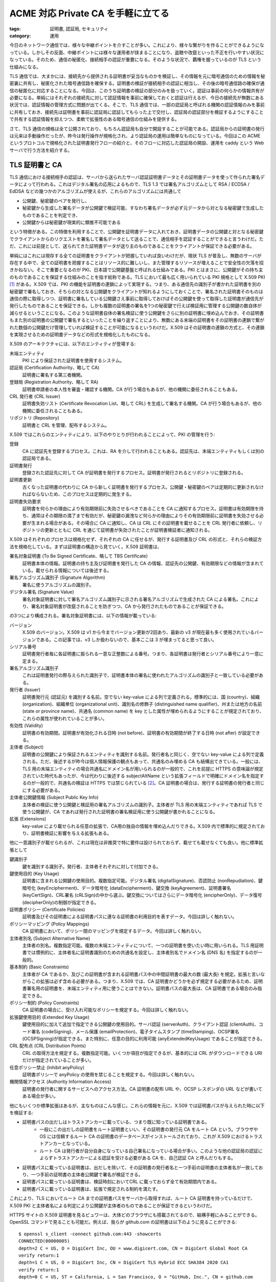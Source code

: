 ACME 対応 Private CA を手軽に立てる
=============================================

:tags: 証明書, 認証局, セキュリティ
:category: 運用

今日のネットワーク通信では、様々な中継ポイントを介すことが多い。これにより、様々な繋がりを作ることができるようになっている。しかしその反面、中継ポイントには様々な運用者が挟まることになり、盗聴や改竄といった不正を行いやすい状況になっている。そのため、通信の秘匿化、接続相手の認証が重要になる。そのような状況で、覇権を握っているのが TLS という仕組みになる。

TLS 通信では、大まかには、接続先から提供される証明書が妥当なものかを検証し、その情報を元に暗号通信のための情報を秘密裏に共有し、秘匿化された暗号通信路を確保する。証明書の検証が接続相手の認証に相当し、その後の暗号通信路の確保が通信の秘匿化に対応することになる。今回は、このうち証明書の検証の部分のみを扱っていく。認証は事前の何らかの情報共有が必要になる。単純にはそれぞれの接続先に対して認証情報を事前に確保しておくと認証は行えるが、今日の接続先が無数にある状況では、認証情報の管理方式に問題が出てくる。そこで、TLS 通信では、一部の認証局と呼ばれる機関の認証情報のみを事前に共有しておき、接続先は証明書を事前に認証局に認証してもらった上で交付し、認証局の認証部分を検証するようにすることで共有する認証情報を抑えつつ、柔軟で拡張性のある暗号通信の仕組みを提供する。

さて、TLS 通信の規格は全て公開されており、もちろん認証局も自分で開設することが可能である。認証局からの証明書の発行は元来は手動操作だったが、昨今は発行操作が規格化され、より認証局の運用は簡単なものになっている。今回はこの ACME というプロトコルで規格化された証明書発行フローの紹介と、そのフローに対応した認証局の開設、運用を caddy という Web サーバで行う方法を紹介する。

TLS 証明書と CA
----------------------

TLS 通信における接続相手の認証は、サーバから送られたサーバ認証証明書データとその証明書データを使って作られた署名データによって行われる。これはデジタル署名の応用によるもので、TLS 1.3 では署名アルゴリズムとして RSA / ECDSA / EdDSA などの幾つかのアルゴリズムが使えるが、これらのアルゴリズムには共通して

* 公開鍵、秘密鍵のペアを発行し、
* 秘密鍵から生成した署名データが公開鍵で検証可能、すなわち署名データが必ず元データから対となる秘密鍵で生成したものであることを判定でき、
* 公開鍵からは秘密鍵が現実的に類推不可能である

という特徴がある。この特徴を利用することで、公開鍵を証明書データに入れておき、証明書データの公開鍵と対となる秘密鍵でクライアントからのリクエストを署名して署名データとして送ることで、通信相手を認証することができると言うわけだ。ただ、これには前提として、送られてきた証明書データが送り主のものであることをクライアントが保証できる必要がある。

単純にはこれには現存する全ての証明書をクライアントが把握していれば良いわけだが、現状 TLS が普及し、無数のサーバが存在する中で、全ての証明書を把握することはリソース的に難しいし、また管理するリソースが増えることで安全性の欠落を招きかねない。そこで重要となるのが PKI、日本語で公開鍵基盤と呼ばれる仕組みである。PKI とはまさに、公開鍵がその持ち主のものであることを保証する仕組みのことを指す総称である。TLS において最も広く用いられている PKI 規格として X.509 PKI [#rfc-5280]_ がある。X.509 では、PKI の機能を証明書の連鎖によって実現する。つまり、ある通信先の識別子が書かれた証明書を別の秘密鍵で署名しておき、そちらの対となる公開鍵をクライアントが知れるようにしておくことで、署名された証明書そのものは通信の際に取得しつつ、証明書に署名している公開鍵さえ事前に取得しておけばその公開鍵を使って取得した証明書が通信先が発行したものであることを保証できる。しかも複数の証明書の署名を1つの秘密鍵で行えば検証用に管理する公開鍵の数自体が減らせるということになる。このような証明書自体の署名検証に使う公開鍵をさらに別の証明書に埋め込んでおき、その証明書もまた別の証明書の公開鍵で署名するといったことを繰り返すことにより、無数にある末端の証明書をその証明書の連鎖で繋がれた数個の公開鍵だけ管理していれば検証することが可能になるというわけだ。X.509 はその証明書の連鎖の方式と、その連鎖を実現させるための証明書データなどの形式を規格化したものになる。

X.509 のアーキテクチャには、以下のエンティティが登場する:

末端エンティティ
    PKI により保証された証明書を使用するシステム。

認証局 (Certification Authority、略して CA)
    証明書に署名する第三者機関。

登録局 (Registration Authority、略して RA)
    証明書申請者の本人性を審査・確認する機関。CA が行う場合もあるが、他の機関に委任されることもある。

CRL 発行者 (CRL Issuer)
    証明書失効リスト (Certificate Revocation List、略して CRL) を生成して署名する機関。CA が行う場合もあるが、他の機関に委任されることもある。

リポジトリ (Repository)
    証明書と CRL を管理、配布するシステム。

X.509 ではこれらのエンティティにより、以下のやりとりが行われることによって、PKI の管理を行う:

登録
    CA に認証先を登録するプロセス。これは、RA を介して行われることもある。認証先は、末端エンティティもしくは別の認証局である。

証明書発行
    登録された認証先に対して CA が証明書を発行するプロセス。証明書が発行されるとリポジトリに登録される。

証明書更新
    古くなった証明書の代わりに CA から新しく証明書を発行するプロセス。公開鍵・秘密鍵のペアは定期的に更新されなければならないため、このプロセスは定期的に発生する。

証明書失効要求
    証明書を何らかの理由により有効期限前に失効させるべきであることを CA に通知するプロセス。証明書は有効期限を持ち、通常はその期限の満了まで有効だが、秘密鍵の漏洩など何らかの理由によりその有効期限前に証明書を失効させる必要が生まれる場合がある。その場合に CA に通知し、CA は CRL にその証明書を載せることを CRL 発行者に依頼し、リポジトリの更新とともに CRL を通じて証明書が失効されたことが証明書検証者に通知される。

X.509 はそれぞれのプロセスは規格化せず、それぞれの CA に任せるが、発行する証明書及び CRL の形式と、それらの検証方法を規格化している。まずは証明書の構造から見ていく。X.509 証明書は、

署名対象証明書 (To Be Signed Certificate、略して TBS Certificate)
    証明書本体の情報。証明書の持ち主及び証明書を発行した CA の情報、認証先の公開鍵、有効期限などの情報が含まれている。載せられる情報については後述する。

署名アルゴリズム識別子 (Signature Algorithm)
    署名に使うアルゴリズムの識別子。

デジタル署名 (Signature Value)
    署名対象証明書に対して署名アルゴリズム識別子に示される署名アルゴリズムで生成された CA による署名。これにより、署名対象証明書が改竄されることを防ぎつつ、CA から発行されたものであることが保証できる。

の3つにより構成される。署名対象証明書には、以下の情報が載っている:

バージョン
    X.509 のバージョン。X.509 は v1 から今までバージョン更新が2回あり、最新の v3 が現在最も多く使用されているバージョンである。この記事では、v3 しか扱わないので、基本ここは 3 が埋まってると思って良い。

シリアル番号
    証明書発行者毎に各証明書に振られる一意な正整数による番号。つまり、各証明書は発行者とシリアル番号により一意に定まる。

署名アルゴリズム識別子
    これは証明書発行の際与えられた識別子で、証明書本体の署名に使われたアルゴリズムの識別子と一致している必要がある。

発行者 (Issuer)
    証明書発行元 (認証元) を識別する名前。空でない key-value による列で定義される。標準的には、国 (country)、組織 (organization)、組織単位 (organizational unit)、識別名の修飾子 (distinguished name qualifier)、州または地方の名前 (state or province name)、共通名 (common name) を key とした属性が埋められるようにすることが規定されており、これらの属性が使われていることが多い。

有効性 (Validity)
    証明書の有効期間。証明書が有効化される日時 (not before)、証明書の有効期間が終了する日時 (not after) が設定できる。

主体者 (Subject)
    証明書の公開鍵により保証されるエンティティを識別する名前。発行者名と同じく、空でない key-value による列で定義される。ただ、後述するが昨今は個人情報保護の観点もあって、共通名のみ埋める CA も結構出てきている。一般には、TLS 用の末端エンティティの場合共通名にドメイン名が用いられるのが一般的で、これを前提に HTTPS の意味論が規定されていた時代もあったが、今は代わりに後述する subjectAltName という拡張フィールドで明確にドメイン名を指定するのが一般的で、共通名の検証は HTTPS では禁じられている [#rfc-6125-sec6.4.4]_。CA 証明書の場合は、発行する証明書の発行者と同じにする必要がある。

主体者公開鍵情報 (Subject Public Key Info)
    主体者の検証に使う公開鍵と検証用の署名アルゴリズムの識別子。主体者が TLS 用の末端エンティティであれば TLS で使う公開鍵が、CA であれば発行された証明書の署名検証用に使う公開鍵が書かれることになる。

拡張 (Extensions)
    key-value により載せられる任意の拡張で、CA用の独自の情報を埋め込んだりできる。X.509 内で標準的に規定されており、証明書検証に影響を与える拡張もある。

他に一意識別子が載せられるが、これは現在は非推奨で特に要件は設けられておらず、載せても載せなくても良い。他に標準拡張として

鍵識別子
    鍵を識別する識別子。発行者、主体者それぞれに対して付加できる。

鍵使用目的 (Key Usage)
    証明書に含まれる公開鍵の使用目的。複数指定可能。デジタル署名 (digitalSignature)、否認防止 (nonRepudiation)、鍵暗号化 (keyEncipherment)、データ暗号化 (dataEncipherment)、鍵交換 (keyAgreement)、証明書署名 (keyCertSign)、CRL署名 (cRLSign)の中から選ぶ。鍵交換についてはさらにデータ暗号化 (encipherOnly)、データ復号 (decipherOnly)の制御が指定できる。

証明書ポリシー (Certificate Policies)
    証明書及びその証明書による証明書パスに連なる証明書の利用目的を表すデータ。今回は詳しく触れない。

ポリシーマッピング (Policy Mappings)
    CA 証明書において、ポリシー間のマッピングを規定するデータ。今回は詳しく触れない。

主体者別名 (Subject Alternative Name)
    主体者の別名。複数指定可能。複数の末端エンティティについて、一つの証明書を使いたい時に用いられる。TLS 用証明書では慣例的に、主体者名に証明書識別のための共通名を設定し、主体者別名でドメイン名 (DNS 名) を指定するのが一般的。

基本制約 (Basic Constraints)
    主体者が CA であるか、及びこの証明書が含まれる証明書パス中の中間証明書の最大の数 (最大長) を規定。拡張と言いながらこの拡張は必ず含める必要がある。つまり、X.509 では、CA 証明書かどうかを必ず規定する必要があるため、証明書署名用の証明書を、末端エンティティ用に使うことはできない。証明書パスの最大長は、CA 証明書である場合のみ指定できる。

ポリシー制約 (Policy Constraints)
    CA 証明書の場合に、受け入れ可能なポリシーを規定する。今回は詳しく触れない。

拡張鍵使用目的 (Extended Key Usage)
    鍵使用目的に加えて追加で指定できる公開鍵の使用目的。サーバ認証 (serverAuth)、クライアント認証 (clientAuth)、コード署名 (codeSigning)、メール保護 (emailProtection)、電子タイムスタンプ (timeStamping)、OCSP署名 (OCSPSigning)が指定できる。また特別に、任意の目的に利用可能 (anyExtendedKeyUsage) であることが指定できる。

CRL 配布点 (CRL Distribution Points)
    CRL の取得方法を規定する。複数指定可能。いくつか項目が指定できるが、基本的には CRL がダウンロードできる URI だけが指定されていることが多い。

任意ポリシー禁止 (Inhibit anyPolicy)
    証明書ポリシーで anyPolicy の使用を禁じることを規定する。今回は詳しく触れない。

機関情報アクセス (Authority Information Access)
    証明書の発行者に関するサービスへのアクセス方法。CA 証明書の配布 URL や、OCSP レスポンダの URL などが書いてある場合が多い。

他にもいくつか標準拡張はあるが、主なものはこんな感じ。これらの情報を元に、X.509 では証明書パスが与えられた時に以下を検証する:

* 証明書パスの出だしはトラストアンカーに載っている、つまり既に知っている証明書である。
    * 一般にこの出だしの証明書をルート証明書といい、その証明書の発行元 CA をルート CA という。ブラウザや OS には信頼するルート CA の証明書のデータベースがインストールされており、これが X.509 におけるトラストアンカーとなっている。
    * ルート CA は発行者が自分自身になっている自己署名になっている場合が多い。このような他の認証局の認証によらずトラストアンカーによる認証を受ける必要がある CA を、自己認証 CA と呼んだりもする。
* 証明書パスに載っている証明書は、出だしを除いて、その証明書の発行者名と一つ手前の証明書の主体者名が一致しており、一つ手前の証明書の主体者公開鍵で署名が検証できる。
* 証明書パスに載っている証明書は、検証時刻においてCRL に載っておらず全て有効期間内である。
* 証明書パスに載っている証明書は、拡張で規定される制約を満たす。

これにより、TLS においてルート CA までの証明書パスをサーバから取得すれば、ルート CA 証明書を持っているだけで、X.509 PKI と主体者名による判定により公開鍵が主体者のものであることが保証できるというわけだ。

HTTPS サイトの X.509 証明書を見るビュワーは、大体どのブラウザにも搭載されてるので、結構手軽にみることができる。OpenSSL コマンドで見ることも可能だ。例えば、我らが github.com の証明書は以下のように見ることができる::

    $ openssl s_client -connect github.com:443 -showcerts
    CONNECTED(00000005)
    depth=2 C = US, O = DigiCert Inc, OU = www.digicert.com, CN = DigiCert Global Root CA
    verify return:1
    depth=1 C = US, O = DigiCert Inc, CN = DigiCert TLS Hybrid ECC SHA384 2020 CA1
    verify return:1
    depth=0 C = US, ST = California, L = San Francisco, O = "GitHub, Inc.", CN = github.com
    verify return:1
    write W BLOCK
    ---
    Certificate chain
    0 s:/C=US/ST=California/L=San Francisco/O=GitHub, Inc./CN=github.com
    i:/C=US/O=DigiCert Inc/CN=DigiCert TLS Hybrid ECC SHA384 2020 CA1
    -----BEGIN CERTIFICATE-----
    MIIFajCCBPGgAwIBAgIQDNCovsYyz+ZF7KCpsIT7HDAKBggqhkjOPQQDAzBWMQsw
    CQYDVQQGEwJVUzEVMBMGA1UEChMMRGlnaUNlcnQgSW5jMTAwLgYDVQQDEydEaWdp
    Q2VydCBUTFMgSHlicmlkIEVDQyBTSEEzODQgMjAyMCBDQTEwHhcNMjMwMjE0MDAw
    MDAwWhcNMjQwMzE0MjM1OTU5WjBmMQswCQYDVQQGEwJVUzETMBEGA1UECBMKQ2Fs
    aWZvcm5pYTEWMBQGA1UEBxMNU2FuIEZyYW5jaXNjbzEVMBMGA1UEChMMR2l0SHVi
    LCBJbmMuMRMwEQYDVQQDEwpnaXRodWIuY29tMFkwEwYHKoZIzj0CAQYIKoZIzj0D
    AQcDQgAEo6QDRgPfRlFWy8k5qyLN52xZlnqToPu5QByQMog2xgl2nFD1Vfd2Xmgg
    nO4i7YMMFTAQQUReMqyQodWq8uVDs6OCA48wggOLMB8GA1UdIwQYMBaAFAq8CCkX
    jKU5bXoOzjPHLrPt+8N6MB0GA1UdDgQWBBTHByd4hfKdM8lMXlZ9XNaOcmfr3jAl
    BgNVHREEHjAcggpnaXRodWIuY29tgg53d3cuZ2l0aHViLmNvbTAOBgNVHQ8BAf8E
    BAMCB4AwHQYDVR0lBBYwFAYIKwYBBQUHAwEGCCsGAQUFBwMCMIGbBgNVHR8EgZMw
    gZAwRqBEoEKGQGh0dHA6Ly9jcmwzLmRpZ2ljZXJ0LmNvbS9EaWdpQ2VydFRMU0h5
    YnJpZEVDQ1NIQTM4NDIwMjBDQTEtMS5jcmwwRqBEoEKGQGh0dHA6Ly9jcmw0LmRp
    Z2ljZXJ0LmNvbS9EaWdpQ2VydFRMU0h5YnJpZEVDQ1NIQTM4NDIwMjBDQTEtMS5j
    cmwwPgYDVR0gBDcwNTAzBgZngQwBAgIwKTAnBggrBgEFBQcCARYbaHR0cDovL3d3
    dy5kaWdpY2VydC5jb20vQ1BTMIGFBggrBgEFBQcBAQR5MHcwJAYIKwYBBQUHMAGG
    GGh0dHA6Ly9vY3NwLmRpZ2ljZXJ0LmNvbTBPBggrBgEFBQcwAoZDaHR0cDovL2Nh
    Y2VydHMuZGlnaWNlcnQuY29tL0RpZ2lDZXJ0VExTSHlicmlkRUNDU0hBMzg0MjAy
    MENBMS0xLmNydDAJBgNVHRMEAjAAMIIBgAYKKwYBBAHWeQIEAgSCAXAEggFsAWoA
    dwDuzdBk1dsazsVct520zROiModGfLzs3sNRSFlGcR+1mwAAAYZQ3Rv6AAAEAwBI
    MEYCIQDkFq7T4iy6gp+pefJLxpRS7U3gh8xQymmxtI8FdzqU6wIhALWfw/nLD63Q
    YPIwG3EFchINvWUfB6mcU0t2lRIEpr8uAHYASLDja9qmRzQP5WoC+p0w6xxSActW
    3SyB2bu/qznYhHMAAAGGUN0cKwAABAMARzBFAiAePGAyfiBR9dbhr31N9ZfESC5G
    V2uGBTcyTyUENrH3twIhAPwJfsB8A4MmNr2nW+sdE1n2YiCObW+3DTHr2/UR7lvU
    AHcAO1N3dT4tuYBOizBbBv5AO2fYT8P0x70ADS1yb+H61BcAAAGGUN0cOgAABAMA
    SDBGAiEAzOBr9OZ0+6OSZyFTiywN64PysN0FLeLRyL5jmEsYrDYCIQDu0jtgWiMI
    KU6CM0dKcqUWLkaFE23c2iWAhYAHqrFRRzAKBggqhkjOPQQDAwNnADBkAjAE3A3U
    3jSZCpwfqOHBdlxi9ASgKTU+wg0qw3FqtfQ31OwLYFdxh0MlNk/HwkjRSWgCMFbQ
    vMkXEPvNvv4t30K6xtpG26qmZ+6OiISBIIXMljWnsiYR1gyZnTzIg3AQSw4Vmw==
    -----END CERTIFICATE-----
    1 s:/C=US/O=DigiCert Inc/CN=DigiCert TLS Hybrid ECC SHA384 2020 CA1
    i:/C=US/O=DigiCert Inc/OU=www.digicert.com/CN=DigiCert Global Root CA
    -----BEGIN CERTIFICATE-----
    ...
    -----END CERTIFICATE-----
    ---
    Server certificate
    subject=/C=US/ST=California/L=San Francisco/O=GitHub, Inc./CN=github.com
    issuer=/C=US/O=DigiCert Inc/CN=DigiCert TLS Hybrid ECC SHA384 2020 CA1
    ---
    No client certificate CA names sent
    Server Temp Key: ECDH, X25519, 253 bits
    ---
    SSL handshake has read 2801 bytes and written 351 bytes
    ---
    New, TLSv1/SSLv3, Cipher is AEAD-CHACHA20-POLY1305-SHA256
    ...
    ---
    read R BLOCK
    read R BLOCK
    ^D

この場合の証明書パスは

::

    depth=2 C = US, O = DigiCert Inc, OU = www.digicert.com, CN = DigiCert Global Root CA
    verify return:1
    depth=1 C = US, O = DigiCert Inc, CN = DigiCert TLS Hybrid ECC SHA384 2020 CA1
    verify return:1
    depth=0 C = US, ST = California, L = San Francisco, O = "GitHub, Inc.", CN = github.com
    verify return:1

になっており、それぞれの depth に続く key-value が主体者名を表す。ルート CA が DigiCert のもので、そこから DigiCert TLS CA 用の証明書が発行され、さらに DigiCert TLS CA から github.com の末端エンティティ証明書が発行されている。ルート CA と末端エンティティの間の証明書を持つ CA を中間 CA と呼んだりする。今回は中間 CA 一つの証明書が 3 つ連なる証明書パスとなっている。 ``-----BEGIN CERTIFICATE-----``、 ``-----END CERTIFICATE-----`` で囲まれたデータが証明書データになる。証明書データは、ASN.1 という表現により規定されてるのだが、その符号化方式は幾つかある。一般的にはバイナリ表現として DER、表示用の表現として DER を Base64 エンコードする符号化形式 PEM が一般に用いられている。TLS では DER でやりとりが行われ、OpenSSL コマンドはそれを PEM 形式で表示しているというわけだ。この符号化されたデータの中身を見たい場合は、証明書データを以下の要領で OpenSSL に食わしてやれば良い::

    $ cat github.com.pem
    -----BEGIN CERTIFICATE-----
    MIIFajCCBPGgAwIBAgIQDNCovsYyz+ZF7KCpsIT7HDAKBggqhkjOPQQDAzBWMQsw
    ...
    -----END CERTIFICATE-----
    $ openssl x509 -in github.com.pem -text -noout
    Certificate:
        Data:
            Version: 3 (0x2)
            Serial Number:
                0c:d0:a8:be:c6:32:cf:e6:45:ec:a0:a9:b0:84:fb:1c
        Signature Algorithm: ecdsa-with-SHA384
            Issuer: C=US, O=DigiCert Inc, CN=DigiCert TLS Hybrid ECC SHA384 2020 CA1
            Validity
                Not Before: Feb 14 00:00:00 2023 GMT
                Not After : Mar 14 23:59:59 2024 GMT
            Subject: C=US, ST=California, L=San Francisco, O=GitHub, Inc., CN=github.com
            Subject Public Key Info:
                Public Key Algorithm: id-ecPublicKey
                    Public-Key: (256 bit)
                    pub:
                        04:a3:a4:03:46:03:df:46:51:56:cb:c9:39:ab:22:
                        cd:e7:6c:59:96:7a:93:a0:fb:b9:40:1c:90:32:88:
                        36:c6:09:76:9c:50:f5:55:f7:76:5e:68:20:9c:ee:
                        22:ed:83:0c:15:30:10:41:44:5e:32:ac:90:a1:d5:
                        aa:f2:e5:43:b3
                    ASN1 OID: prime256v1
                    NIST CURVE: P-256
            X509v3 extensions:
                X509v3 Authority Key Identifier:
                    keyid:0A:BC:08:29:17:8C:A5:39:6D:7A:0E:CE:33:C7:2E:B3:ED:FB:C3:7A

                X509v3 Subject Key Identifier:
                    C7:07:27:78:85:F2:9D:33:C9:4C:5E:56:7D:5C:D6:8E:72:67:EB:DE
                X509v3 Subject Alternative Name:
                    DNS:github.com, DNS:www.github.com
                X509v3 Key Usage: critical
                    Digital Signature
                X509v3 Extended Key Usage:
                    TLS Web Server Authentication, TLS Web Client Authentication
                X509v3 CRL Distribution Points:

                    Full Name:
                    URI:http://crl3.digicert.com/DigiCertTLSHybridECCSHA3842020CA1-1.crl

                    Full Name:
                    URI:http://crl4.digicert.com/DigiCertTLSHybridECCSHA3842020CA1-1.crl

                X509v3 Certificate Policies:
                    Policy: 2.23.140.1.2.2
                    CPS: http://www.digicert.com/CPS

                Authority Information Access:
                    OCSP - URI:http://ocsp.digicert.com
                    CA Issuers - URI:http://cacerts.digicert.com/DigiCertTLSHybridECCSHA3842020CA1-1.crt

                X509v3 Basic Constraints:
                    CA:FALSE
                1.3.6.1.4.1.11129.2.4.2:
    ......-....c.K..6.!...;`Z#.)N.3GJr...F..m..%......QG..P..+.....G0E. .<`2~ Q....}M...H.FWk..72O%.6....!...~.|..&6..[...Y.b .mo..
        Signature Algorithm: ecdsa-with-SHA384
            30:64:02:30:04:dc:0d:d4:de:34:99:0a:9c:1f:a8:e1:c1:76:
            5c:62:f4:04:a0:29:35:3e:c2:0d:2a:c3:71:6a:b5:f4:37:d4:
            ec:0b:60:57:71:87:43:25:36:4f:c7:c2:48:d1:49:68:02:30:
            56:d0:bc:c9:17:10:fb:cd:be:fe:2d:df:42:ba:c6:da:46:db:
            aa:a6:67:ee:8e:88:84:81:20:85:cc:96:35:a7:b2:26:11:d6:
            0c:99:9d:3c:c8:83:70:10:4b:0e:15:9b

ACME による証明書発行
-------------------------

さて、X.509 PKI により、認証局の運営とそこから発行された証明書の管理がちゃんとできれば、技術的に TLS 通信の前提となる PKI の機能を実現できることは分かった。ただ問題は、認証局の運営をどうするかである。ここら辺は長年そこまで厳密な規格はなされておらず、各 CA がブラウザなどの要望を踏みながら各自が手続きを整備している。一般的なフローは、

1. 証明書に載せる公開鍵、主体者名などの情報が書かれた証明書署名要求 (Certificate Signing Request、略して CSR) を作成
2. CA に CSR と本人確認情報などを渡す
3. CA (RA に委任している場合は RA) はドメインの所有者であることや本人確認情報などの審査を行う
4. 審査が通ったら CSR を元に証明書を発行

という感じだ。審査内容は、CA によってまちまちだが、主要な CA・ブラウザにより構成された CA/Browser Forum である程度の基準値が設けられており [#cabforum-servercert]_、以下の区分がある:

ドメイン認証 (Domain Validated)
    エンティティのドメインを、証明書署名要求者が所有していることが確認された証明書。そのドメインにメールを送る、トークンを TXT レコードで設定するなど確認方法はいくつかある。

実在組織認証 (Organization Validated)
    主体者名に指定された組織が実在し、そのエンティティを所有していることが確認された証明書。

実在個人認証 (Individual Validated)
    主体者名に指定された個人が実在し、そのエンティティを所有していることが確認された証明書。

拡張認証 (Extended Validated)
    CA/Browser Forum の最初の仕事で、標準化された法的な実在性確認などを含む認証プロセスを通して主体者が確認された証明書。

ここら辺は色々歴史的な紆余曲折があり、ドメイン認証は PKI としての機能には沿ったもので運用コストも安い反面ドメインを持っていれば誰でも取れるためフィッシングの温床になり、それを問題視して拡張認証が生まれたが、世の中の人はサイトの所有者情報をそこまでちゃんと見ていないことが分かって実はフィッシング対策にそれほどならなかったなど、まあ色々ある。最近の潮流としては、主体者情報に組織、個人の情報を含める場合はちゃんと実在認証をやる、PKI 技術にただ乗っかりたい場合は主体者情報はその証明書を使用するエンティティを識別できる情報を共通名に入れるだけにしておいて、ドメイン認証は最低限やるが、実在確認までは必要ないといった感じに落ち着いてきたように思う。さて、その潮流において、ドメイン認証だけであれば別に大層なことをやる必要はなく、手続きをサーバ間のやり取りのみで自動化できる。そのような中で生まれたのが Let's Encrypt というサービスである。Let's Encrypt はドメイン認証証明書の発行手続きを完全自動化することで、CA 業務コストをサーバ管理のみにし、TLS を無償で使用できるようにすることを目指したサービスである。そして、このサービス提供の中で生み出され規格化された証明書自動管理プロトコルが Automatic Certificate Management Environment、略して ACME になる。

ACME は HTTPS 上でサーバ-クライアントが JSON POST で話す割と今時のプロトコルで、

アカウント作成
    サービス規約に同意し、CA のサービスを受け取る、クライアントのユーザ単位リソースを作成する。

証明書の注文
    証明書が必要なことを CA に伝え、発行手続きを開始する。

識別子の承認
    CA から証明書発行に必要な認証手続きを受ける。

証明書の発行
    注文して認証された証明書を取得する。

証明書の失効
    証明書を有効期間前に失効させたい旨を CA に伝える。

の機能をサポートしている。初めて証明書を発行するまでの流れは以下のようになる:

1. アカウント作成
    * このステップでは、証明書を管理するためのサービスユーザ単位を発行する。
    * クライアントは、認証兼リクエスト署名検証用の公開鍵、サービス規約への同意の意思と、連絡先などの情報をサーバに渡すと、サーバからアカウントIDが発行される。
    * クライアントは発行されたアカウント ID と秘密鍵を保存しておき、この後の手順では ID と秘密鍵から生成された署名をリクエストに含めるようにする。
2. 証明書の注文
    * このステップでは、要求される証明書の識別子の認証と証明書発行の手続きに入る。
    * クライアントは発行したい証明書の主体者識別子をサーバに送り、サーバは認証手続きを開始し、クライアントに認証状態を取得できる URL と証明書発行手続きに進む URL を返す。
    * 識別子の認証は単体で事前に行うこともできる。
    * 識別子自体は、現在はドメイン名のみ対応している。これについては詳しくは後述する。
3. 識別子の承認
    * このステップでは、識別子が指し示すエンティティがクライアントから制御できること、つまりアカウントに所有されていることを確認する。
    * クライアントは、認証状態を確認する URL から課題を取得し、課題への対応の準備ができたらサーバに通知する。サーバは課題への対応を確認し、識別子の承認を行う。クライアントは承認が行われるまで認証状態をポーリングしながら待つ。
    * 課題の方式は現在 HTTP 検証、DNS 検証の2つがある。これについては後述する。
4. 証明書の発行
    * このステップでは、承認済みの識別子に対して証明書を発行する。
    * クライアントは、証明書発行手続き用の URL から CSR をサーバに送り、サーバはその識別子が承認済みであること、CSR の内容が許容可能であることを確認し、証明書ダウンロード用 URL を返す。

証明書の更新時はアカウント作成を除くステップを繰り返す。これにより、クライアント-サーバ間の HTTPS でのやり取りのみで CA から証明書を受け取ることができる。

さて、後回しにした識別子の認証だが、ACME では現状認証方式としてドメイン認証のみ対応している。ただ、プロトコル自体は組織認証、拡張認証などにも対応できるよう設計されており、将来的にはそれらのサポートもされるかもしれない。ドメイン認証は、HTTP による検証と DNS による検証の2通りに対応している。HTTP 検証では、課題として受け取ったトークンとアカウントに紐づく鍵のフィンガープリントを ``http://<domain>/.well-known/acme-challenge/<token>`` にデプロイできることにより、そのドメインがアカウントに所有されているとみなす。DNS 検証では、 ``_acme-challenge`` サブドメイン、つまり ``_acme-challenge.<domain>`` の TXT レコードに、トークンとアカウントに紐づく鍵のフィンガープリントをデプロイできることにより、そのドメインがアカウントに所有されているとみなす。この部分のデプロイをクライアントが自動化できれば、検証も自動化することができる。

Caddy で CA を立てる
----------------------------

さて、ここまでで X.509 PKI における CA の役割、ACME による CA と末端エンティティとのやり取りの自動化について見てきた。では、実際に世の中でどう運用されているかだが、まず ACME クライアントの有名どころが `Certbot <https://github.com/certbot/certbot>`_ で、ACME サーバとのやり取りと CSR の生成はもちろん、HTTP 検証に必要な項目を Web サーバにデプロイするところまでこなしてくれたり、有効期限によって証明書の再発行を制御する機構なども入っており、結構便利。Let's Encrypt 利用時はお馴染みという感じだろう。Certbot は接続先の ACME サーバとして Let's Encrypt をデフォルトで使うが、接続先をカスタマイズすることもできる。なので手元で ACME サーバを立てて、証明書を ACME 経由で作ることもできる。ACME 対応の CA は Let's Encrypt が自身が使っている `Boulder <https://github.com/letsencrypt/boulder>`_ という CA の実装を公開している。他にも `smallstep CA <https://smallstep.com/docs/step-ca/#introduction-to-step-ca>`_ というミニマルな実装がある。CA としての機能は欠けてるものも多いが最低限のものは揃ってる。今回紹介する `Caddy <https://caddyserver.com/>`_ はバックエンドで `smallstep CA`_ を使っている。

さて、今回紹介する Private CA は、Certbot をクライアントに使って、ACME サーバは `Caddy`_ という Web サーバで立てる方法だ。 `Caddy`_ を使う場合、OCSP レスポンダは諦める必要があるが、まあかなり小規模な常時 TLS 環境を手元で作りたいとかなら、割と手軽でそこまで困らないかなという感じ。 `Caddy`_ は割と面白い機能を持った Web サーバで、ACME クライアントの機能を備えて自動で証明書を取得したり更新してくれたり、Private CA を立ててそこから証明書を自動で発行して使ったりしてくれる。さらに、Private CA に対して ACME サーバを立てる機能も持っている。今回はこの機能を使っていく。

caddy のインストールは、https://caddyserver.com/docs/install に書いてある手順でできる。Debian なら、

::

    $ sudo apt install -y debian-keyring debian-archive-keyring apt-transport-https
    $ curl -1sLf 'https://dl.cloudsmith.io/public/caddy/stable/gpg.key' | sudo gpg --dearmor -o /usr/share/keyrings/caddy-stable-archive-keyring.gpg
    $ curl -1sLf 'https://dl.cloudsmith.io/public/caddy/stable/debian.deb.txt' | sudo tee /etc/apt/sources.list.d/caddy-stable.list
    $ sudo apt update
    $ sudo apt install caddy

の手順でリポジトリ追加してパッケージインストール可能。結構お手軽。Docker image もである: https://hub.docker.com/_/caddy

設定ファイルは ``/etc/caddy/Caddyfile`` にある。ドキュメントは https://caddyserver.com/docs/caddyfile。入れておくといい設定は、以下::

    {
        auto_https disable_redirects
        skip_install_trust
    }

1つ目は勝手に HTTP サーバが立つのを無効化する設定。Caddy はデフォルトで全てのサイトを HTTPS でサービングし、HTTP には HTTPS へのリダイレクトサーバを立てる。ドメインを指定する場合 Let's Encrypt から証明書を発行、IP アドレスを指定する場合自己署名証明書を発行する。ただ、勝手に 80 ポート占有されるのは微妙なので、リダイレクトの方は無効化しておく。2つ目は、Private CA のルート証明書を Java のトラストアンカーや ca-certificates に加えてくるおせっかい機能を止める。

Private CA の設定は、pki オプションで指定できる::

    {
        pki {
            ca local {
                root_cn "My Local CA - 2023 ECC Root"

                intermediate_lifetime 30d

                root {
                    cert /etc/pki/caddy/ca/local/root.crt
                    key /etc/pki/caddy/ca/local/root.key
                }
            }
        }
    }

``root_cn`` オプションはルート証明書の共通名を指定する。 ``intermediate_lifetime`` は中間証明書の有効期間を 30 日に伸ばす。デフォルトは 7 日。ま、基本デフォルトの期間から変えなくていいと思う。root.cert / root.key はルート証明書とその秘密鍵のファイルを指定している。指定しない場合は自動生成してくれる。証明書の生成は、以下の要領でできる::

    $ cat > cacert.cnf
    [ req ]
    distinguished_name  = req_distinguished_name
    req_extensions      = req_ext
    default_md          = sha512

    [ req_distinguished_name ]
    commonName                      = Common Name
    commonName_default              = My Local CA - 2023 ECC Root

    [ req_ext ]
    subjectKeyIdentifier    = hash
    authorityKeyIdentifier  = keyid:always, issuer:always
    basicConstraints        = critical, CA:TRUE, pathlen:1
    keyUsage                = critical, cRLSign, keyCertSign
    $ openssl req -config cacert.cnf \
        -x509 \
        -newkey EC \
        -pkeyopt ec_paramgen_curve:secp384r1 \
        -pkeyopt ec_param_enc:named_curve \
        -days 3600 \
        -out /etc/pki/caddy/ca/local/root.crt \
        -passout 'pass:'
        -keyout /etc/pki/caddy/ca/local/root.key

これによりルート証明書を永続化しつつ、他のサーバに配布してトラストアンカーに入れておけば、Private CA から発行された証明書で HTTPS サーバを立てて通信できる。Caddy で ACME サーバを立てるには、以下の設定を ``Caddyfile`` に追加する::

    acme.mylocal.domain:6100 {
        tls internal

        acme_server {
            ca local
            lifetime 10d
        }
    }

これにより、6100 ポートからの acme.mylocal.domain ホストへのリクエストは ACME サーバで受けるようにできる。 ``tls internal`` は Private CA から発行された証明書を使う設定になる。この ACME サーバは Private CA から10日有効の証明書を発行する。デフォルトは 12 時間。流石に 12 時間は短いと思うが、基本 2 日以内にはしとく方がいいだろう。

この ACME サーバから nginx 向けに Certbot を使って証明書を発行してみる。まず、Certbot と Nginx をインストールする。Debian なら、

::

    apt install -y nginx certbot

で入る。まず、Nginx の方で、Certbot の Web ルートをサービングする HTTP サーバを立てる:

.. code-block:: nginx

    server {
        listen 80;
        listen [::]:80;

        server_name _;

        location /.well-known/acme-challenge/ {
            allow all;
            root /var/www/certbot/;
            default_type "text/plain";
            try_files $uri =404;
        }

        location / {
            return 301 https://$host$request_uri;
        }
    }

次に certbot で証明書を発行する::

    env REQUESTS_CA_BUNDLE=/etc/pki/caddy/ca/local/root.crt \
        certbot certonly
        --server https://acme.mylocal.domain:6100/acme/local/directory
        --webroot --webroot-path /var/www/certbot
        --domain www.mylocal.domain
        --email contact@myemail.domain
        --agree-tos
        --no-eff-email

``REQUESTS_CA_BUNDLE`` は Python の環境変数で、トラストアンカーとなるルート証明書のバンドルファイルのパスを指定できる。今回は Private CA のルート証明書を指定している。 ``--server`` には、ACME サーバのディレクトリパスを指定する。デフォルトは、Let's Encrypt の https://acme-v02.api.letsencrypt.org/directory が使われているが、今回は Caddy の ACME サーバの URL を使っている。Caddy の場合、ルートパスは、 ``/acme/<CA name>/directory`` になる。webroot はトークンファイルをデプロイして HTTP サーバにそれをサーブしてもらい、HTTP 検証で課題をこなすモードで、 ``/var/www/cerbot`` にトークンファイルが置かれるのでそれを Nginx が ACME サーバに返すことで識別子の承認を得る。 ``agree-tos`` はサービス利用規約に同意するフラグで、 ``--no-eff-mail`` は指定したメールアドレスで電子フロンティア財団からのニュースを購読しないフラグ。これで、ドメイン設定などをちゃんとしていれば、 ``/etc/letsencrypt/live/www.mylocal.domain`` に証明書と秘密鍵などが発行される。

後は、nginx 側で HTTPS サーバに証明書を設定すればよい:

.. code-block:: nginx

    server {
        listen 443 ssl http2;
        listen [::]:443 ssl http2;

        server_name www.mylocal.domain;

        ssl_certificate         /etc/letsencrypt/live/www.mylocal.domain/fullchain.pem;
        ssl_certificate_key     /etc/letsencrypt/live/www.mylocal.domain/privkey.pem;
        ssl_trusted_certificate /etc/letsencrypt/live/www.mylocal.domain/chain.pem;

        add_header Strict-Transport-Security  "max-age=63072000; includeSubDomains" always;
        add_header X-Frame-Options            "SAMEORIGIN"                          always;
        add_header X-Content-Type-Options     "nosniff"                             always;
        add_header X-XSS-Protection           "1; mode=block"                       always;

        location / {
            return 200 "OK";
        }
    }

証明書は定期的に更新する必要がある。特に ACME では、自動で管理できる分発行される証明書の有効期間が短くしてあることが多い。Private CA なら尚更、管理をルーズにする分有効期間は短くしておく方がいいだろう。さて、有効期間を短くする場合、手動での更新とかやってられないので、証明書更新の自動化が必要になってくるだろう。Debian の Certbot パッケージはデフォルトで weekly で全部の証明書更新をかける timer を入れてくれる。ただ、今回は weekly じゃ追いつかないのとルート証明書の指定が必要なので、自分で timer を書くのが良いだろう。まず、systemd oneshot service を以下の感じで書く:

.. code-block:: ini

    [Unit]
    Description=certbot renew service for www.mylocal.domain

    [Service]
    Type=oneshot
    Environment=REQUESTS_CA_BUNDLE=/etc/pki/caddy/ca/local/root.crt
    ExecStart=certbot renew \
        --cert-name www.mylocal.domain \
        --post-hook 'systemctl reload nginx'

これを ``/etc/systemd/system/certbot_renew_www.mylocal.domain.service`` におく。後はこの service を呼び出す systemd timer を以下の感じで書く:

.. code-block:: ini

    [Unit]
    Description=certbot renew timer for www.mylocal.domain
    ConditionPathExists=/etc/letsencrypt/live/www.mylocal.domain/fullchain.pem

    [Timer]
    OnCalendar=daily
    Persistent=true

    [Install]
    WantedBy=timers.target

これを ``/etc/systemd/system/certbot_renew_www.mylocal.domain.timer`` におく。後は、 ``systemctl start certbot_renew_www.mylocal.domain.timer`` で timer を開始しておけば、daily で更新が走るようになる。後はルート証明書をブラウザにインストールするなりしておけば良い。

これで、プライベートネットワーク内、プライベートアドレスについても手軽に証明書発行して TLS 対応できる。CRL 配布対応がないのが残念だが、小規模なオレオレ環境なら特に困らないだろう。

まとめ
-------------

今回は X.509 PKI の仕組みとその管理を自動化する ACME プロトコルについて紹介した。また、Caddy という Web サーバで、Private CA の ACME サーバを立て、証明書を自動発行し、プライベートネットワーク内で TLS 環境を構築する方法を紹介した。これによりプライベートネットワーク内であっても TLS 網が結構手軽に構築できるし、Let's Encrypt の検証環境を手元で構築したりもできる。

TLS プロトコル自体の説明は巷に結構あるのだが、X.509 PKI の情報となるとかなり限られるし、毎回調べることになってたので書いた。X.509 の拡張とかなんとなく指定してるものも多かったので、割と情報整理になってよかった。後、ACME もなんとなくの部分が多かったので、知識補強になったかなという感じ。ACME もうちょっと流行ってほしい。2020 年過ぎても証明書の手動更新してるのは流石になあって感じがある。まあ、TLS 必須と謳われてる割には CA/B は迷走してる感じもあるが。

では、今回はこれで。

.. [#rfc-5280] https://datatracker.ietf.org/doc/html/rfc5280
.. [#rfc-6125-sec6.4.4] https://datatracker.ietf.org/doc/html/rfc6125#section-6.4.4
.. [#cabforum-servercert] https://github.com/cabforum/servercert
